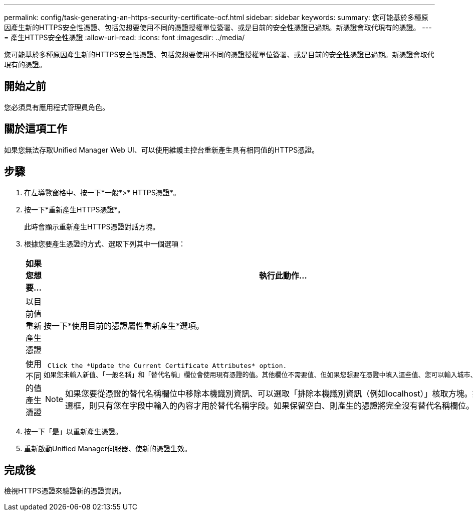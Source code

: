 ---
permalink: config/task-generating-an-https-security-certificate-ocf.html 
sidebar: sidebar 
keywords:  
summary: 您可能基於多種原因產生新的HTTPS安全性憑證、包括您想要使用不同的憑證授權單位簽署、或是目前的安全性憑證已過期。新憑證會取代現有的憑證。 
---
= 產生HTTPS安全性憑證
:allow-uri-read: 
:icons: font
:imagesdir: ../media/


[role="lead"]
您可能基於多種原因產生新的HTTPS安全性憑證、包括您想要使用不同的憑證授權單位簽署、或是目前的安全性憑證已過期。新憑證會取代現有的憑證。



== 開始之前

您必須具有應用程式管理員角色。



== 關於這項工作

如果您無法存取Unified Manager Web UI、可以使用維護主控台重新產生具有相同值的HTTPS憑證。



== 步驟

. 在左導覽窗格中、按一下*一般*>* HTTPS憑證*。
. 按一下*重新產生HTTPS憑證*。
+
此時會顯示重新產生HTTPS憑證對話方塊。

. 根據您要產生憑證的方式、選取下列其中一個選項：
+
[cols="1a,1a"]
|===
| 如果您想要... | 執行此動作... 


 a| 
以目前值重新產生憑證
 a| 
按一下*使用目前的憑證屬性重新產生*選項。



 a| 
使用不同的值產生憑證
 a| 
 Click the *Update the Current Certificate Attributes* option.
如果您未輸入新值、「一般名稱」和「替代名稱」欄位會使用現有憑證的值。其他欄位不需要值、但如果您想要在憑證中填入這些值、您可以輸入城市、州和國家的值。

[NOTE]
====
如果您要從憑證的替代名稱欄位中移除本機識別資訊、可以選取「排除本機識別資訊（例如localhost）」核取方塊。如果選中此複選框，則只有您在字段中輸入的內容才用於替代名稱字段。如果保留空白、則產生的憑證將完全沒有替代名稱欄位。

====
|===
. 按一下「*是*」以重新產生憑證。
. 重新啟動Unified Manager伺服器、使新的憑證生效。




== 完成後

檢視HTTPS憑證來驗證新的憑證資訊。

